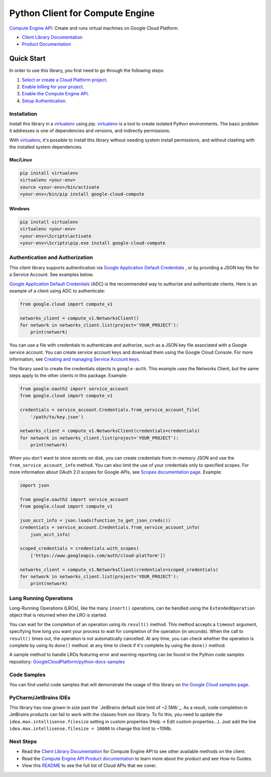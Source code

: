 Python Client for Compute Engine
=================================================

|stable| |pypi| |versions|

`Compute Engine API`_: Create and runs virtual machines on Google Cloud Platform.

- `Client Library Documentation`_
- `Product Documentation`_

.. |stable| image:: https://img.shields.io/badge/support-stable-gold.svg
   :target: https://github.com/googleapis/google-cloud-python/blob/main/README.rst#general-availability
.. |pypi| image:: https://img.shields.io/pypi/v/google-cloud-compute.svg
   :target: https://pypi.org/project/google-cloud-compute/
.. |versions| image:: https://img.shields.io/pypi/pyversions/google-cloud-compute.svg
   :target: https://pypi.org/project/google-cloud-compute/
.. _Compute Engine API: https://cloud.google.com/compute/
.. _Client Library Documentation: https://cloud.google.com/python/docs/reference/compute/latest
.. _Product Documentation:  https://cloud.google.com/compute/

Quick Start
-----------

In order to use this library, you first need to go through the following steps:

1. `Select or create a Cloud Platform project.`_
2. `Enable billing for your project.`_
3. `Enable the Compute Engine API.`_
4. `Setup Authentication.`_

.. _Select or create a Cloud Platform project.: https://console.cloud.google.com/project
.. _Enable billing for your project.: https://cloud.google.com/billing/docs/how-to/modify-project#enable_billing_for_a_project
.. _Enable the Compute Engine API.:  https://cloud.google.com/compute/
.. _Setup Authentication.: https://googleapis.dev/python/google-api-core/latest/auth.html

Installation
~~~~~~~~~~~~

Install this library in a `virtualenv`_ using pip. `virtualenv`_ is a tool to
create isolated Python environments. The basic problem it addresses is one of
dependencies and versions, and indirectly permissions.

With `virtualenv`_, it's possible to install this library without needing system
install permissions, and without clashing with the installed system
dependencies.

.. _`virtualenv`: https://virtualenv.pypa.io/en/latest/


Mac/Linux
^^^^^^^^^

.. code-block:: console

    pip install virtualenv
    virtualenv <your-env>
    source <your-env>/bin/activate
    <your-env>/bin/pip install google-cloud-compute


Windows
^^^^^^^

.. code-block:: console

    pip install virtualenv
    virtualenv <your-env>
    <your-env>\Scripts\activate
    <your-env>\Scripts\pip.exe install google-cloud-compute


Authentication and Authorization
~~~~~~~~~~~~~~~~~~~~~~~~~~~~~~~~
This client library supports authentication via `Google Application Default Credentials`_
, or by providing a JSON key file for a Service Account. See examples below.

`Google Application Default Credentials`_ (ADC) is the recommended way to authorize and authenticate
clients. Here is an example of a client using ADC to authenticate:

.. code-block:: python

    from google.cloud import compute_v1

    networks_client = compute_v1.NetworksClient()
    for network in networks_client.list(project='YOUR_PROJECT'):
        print(network)


You can use a file with credentials to authenticate and authorize, such as a JSON key
file associated with a Google service account. You can create service account keys and
download them using the Google Cloud Console. For more information, see
`Creating and managing Service Account keys`_.

The library used to create the credentials objects is ``google-auth``. This example uses
the Networks Client, but the same steps apply to the other clients in this package.
Example:

.. code-block:: python

    from google.oauth2 import service_account
    from google.cloud import compute_v1

    credentials = service_account.Credentials.from_service_account_file(
        '/path/to/key.json')

    networks_client = compute_v1.NetworksClient(credentials=credentials)
    for network in networks_client.list(project='YOUR_PROJECT'):
        print(network)


When you don't want to store secrets on disk, you can create credentials
from in-memory JSON and use the ``from_service_account_info`` method. You can also limit the use of
your credentials only to specified scopes. For more information about OAuth 2.0 scopes for Google APIs,
see `Scopes documentation page`_. Example:

.. code-block:: python

    import json

    from google.oauth2 import service_account
    from google.cloud import compute_v1

    json_acct_info = json.loads(function_to_get_json_creds())
    credentials = service_account.Credentials.from_service_account_info(
        json_acct_info)

    scoped_credentials = credentials.with_scopes(
        ['https://www.googleapis.com/auth/cloud-platform'])

    networks_client = compute_v1.NetworksClient(credentials=scoped_credentials)
    for network in networks_client.list(project='YOUR_PROJECT'):
        print(network)

.. _Google Application Default Credentials: https://cloud.google.com/docs/authentication/production
.. _Creating and managing Service Account keys: https://cloud.google.com/iam/docs/creating-managing-service-account-keys#creating
.. _Scopes documentation page: https://developers.google.com/identity/protocols/oauth2/scopes

Long Running Operations
~~~~~~~~~~~~~~~~~~~~~~~
Long-Running Operations (LROs), like the many ``insert()`` operations, can be handled using
the ``ExtendedOperation`` object that is returned when the LRO is started.

You can wait for the completion of an operation using its ``result()`` method. This method accepts
a ``timeout`` argument, specifying how long you want your process to wait for completion of the
operation (in seconds). When the call to ``result()`` times out, the operation is not automatically
cancelled. At any time, you can check whether the operation is complete by using its ``done()`` method. 
at any time to check if it's complete by using the ``done()`` method.

A sample method to handle LROs featuring error and warning reporting can be found in the Python
code samples repository: `GoogleCloudPlatform/python-docs-samples`_

.. _GoogleCloudPlatform/python-docs-samples: https://github.com/GoogleCloudPlatform/python-docs-samples/blob/main/compute/client_library/snippets/operations/wait_for_extended_operation.py


Code Samples
~~~~~~~~~~~~
You can find useful code samples that will demonstrate the usage of this library on `the
Google Cloud samples page`_.

.. _the Google Cloud samples page: https://cloud.google.com/docs/samples?language=python&product=computeengine



PyCharm/JetBrains IDEs
~~~~~~~~~~~~~~~~~~~~~~
This library has now grown in size past the `JetBrains default size limit of ~2.5Mb`_.
As a result, code completion in JetBrains products can fail to work with the classes from our library. To
fix this, you need to update the ``idea.max.intellisense.filesize`` setting in custom properties
(Help -> Edit custom properties...). Just add the line ``idea.max.intellisense.filesize = 10000`` to change this
limit to ~10Mb.

.. _default size limit of ~2.5Mb: https://www.jetbrains.com/help/pycharm/file-idea-properties.html

Next Steps
~~~~~~~~~~

-  Read the `Client Library Documentation`_ for Compute Engine API
   to see other available methods on the client.
-  Read the `Compute Engine API Product documentation`_ to learn
   more about the product and see How-to Guides.
-  View this `README`_ to see the full list of Cloud
   APIs that we cover.

.. _Compute Engine API Product documentation:  https://cloud.google.com/compute/docs/api/libraries
.. _README: https://github.com/googleapis/google-cloud-python/blob/main/README.rst
